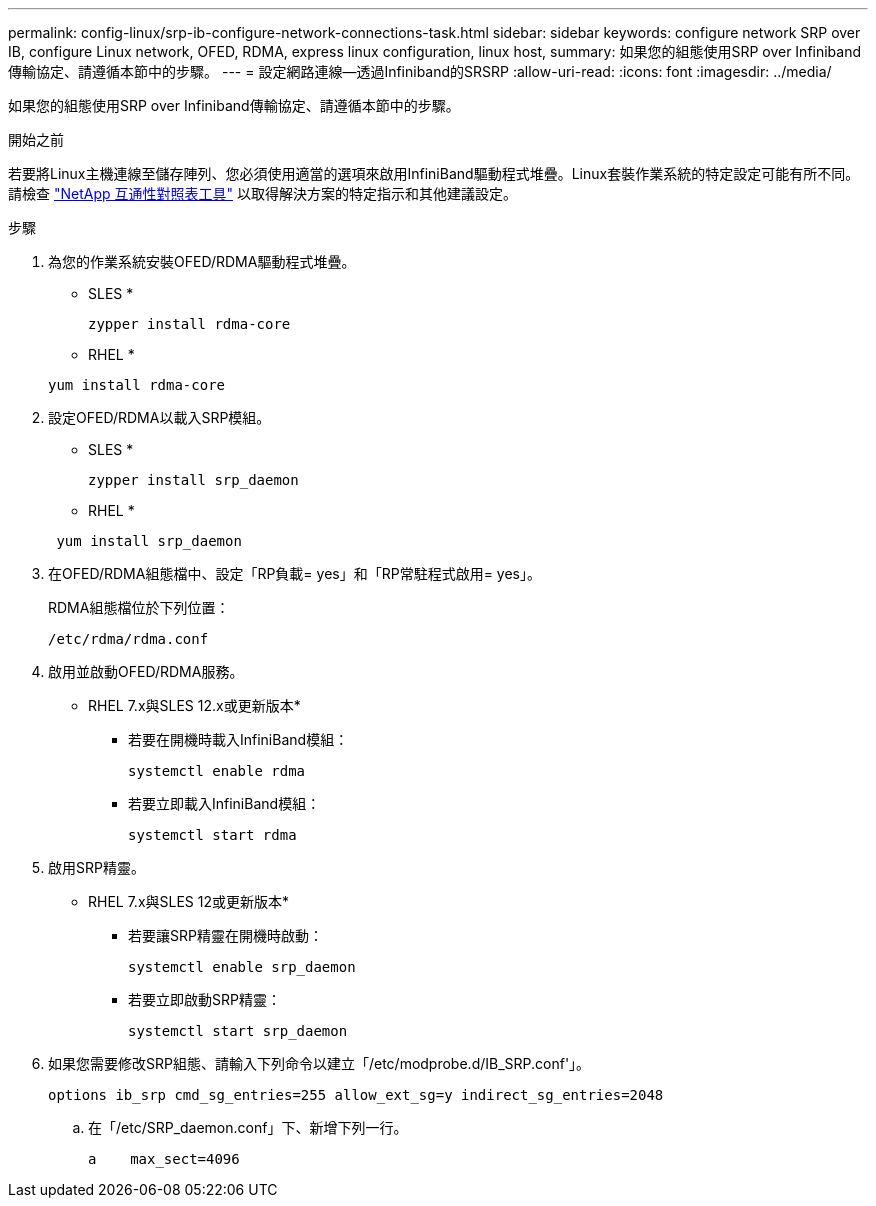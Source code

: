 ---
permalink: config-linux/srp-ib-configure-network-connections-task.html 
sidebar: sidebar 
keywords: configure network SRP over IB, configure Linux network, OFED, RDMA, express linux configuration, linux host, 
summary: 如果您的組態使用SRP over Infiniband傳輸協定、請遵循本節中的步驟。 
---
= 設定網路連線—透過Infiniband的SRSRP
:allow-uri-read: 
:icons: font
:imagesdir: ../media/


[role="lead"]
如果您的組態使用SRP over Infiniband傳輸協定、請遵循本節中的步驟。

.開始之前
若要將Linux主機連線至儲存陣列、您必須使用適當的選項來啟用InfiniBand驅動程式堆疊。Linux套裝作業系統的特定設定可能有所不同。請檢查 https://mysupport.netapp.com/matrix["NetApp 互通性對照表工具"^] 以取得解決方案的特定指示和其他建議設定。

.步驟
. 為您的作業系統安裝OFED/RDMA驅動程式堆疊。
+
* SLES *

+
[listing]
----
zypper install rdma-core
----
+
* RHEL *

+
[listing]
----
yum install rdma-core
----
. 設定OFED/RDMA以載入SRP模組。
+
* SLES *

+
[listing]
----
zypper install srp_daemon
----
+
* RHEL *

+
[listing]
----
 yum install srp_daemon
----
. 在OFED/RDMA組態檔中、設定「RP負載= yes」和「RP常駐程式啟用= yes」。
+
RDMA組態檔位於下列位置：

+
[listing]
----
/etc/rdma/rdma.conf
----
. 啟用並啟動OFED/RDMA服務。
+
* RHEL 7.x與SLES 12.x或更新版本*

+
** 若要在開機時載入InfiniBand模組：
+
[listing]
----
systemctl enable rdma
----
** 若要立即載入InfiniBand模組：
+
[listing]
----
systemctl start rdma
----


. 啟用SRP精靈。
+
* RHEL 7.x與SLES 12或更新版本*

+
** 若要讓SRP精靈在開機時啟動：
+
[listing]
----
systemctl enable srp_daemon
----
** 若要立即啟動SRP精靈：
+
[listing]
----
systemctl start srp_daemon
----


. 如果您需要修改SRP組態、請輸入下列命令以建立「/etc/modprobe.d/IB_SRP.conf'」。
+
[listing]
----
options ib_srp cmd_sg_entries=255 allow_ext_sg=y indirect_sg_entries=2048
----
+
.. 在「/etc/SRP_daemon.conf」下、新增下列一行。
+
[listing]
----
a    max_sect=4096
----



